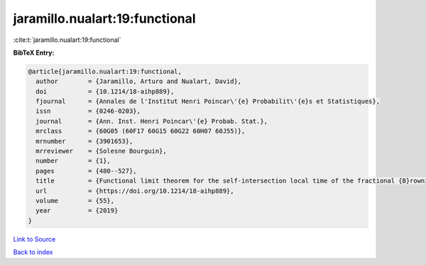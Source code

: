jaramillo.nualart:19:functional
===============================

:cite:t:`jaramillo.nualart:19:functional`

**BibTeX Entry:**

.. code-block:: bibtex

   @article{jaramillo.nualart:19:functional,
     author        = {Jaramillo, Arturo and Nualart, David},
     doi           = {10.1214/18-aihp889},
     fjournal      = {Annales de l'Institut Henri Poincar\'{e} Probabilit\'{e}s et Statistiques},
     issn          = {0246-0203},
     journal       = {Ann. Inst. Henri Poincar\'{e} Probab. Stat.},
     mrclass       = {60G05 (60F17 60G15 60G22 60H07 60J55)},
     mrnumber      = {3901653},
     mrreviewer    = {Solesne Bourguin},
     number        = {1},
     pages         = {480--527},
     title         = {Functional limit theorem for the self-intersection local time of the fractional {B}rownian motion},
     url           = {https://doi.org/10.1214/18-aihp889},
     volume        = {55},
     year          = {2019}
   }

`Link to Source <https://doi.org/10.1214/18-aihp889},>`_


`Back to index <../By-Cite-Keys.html>`_
